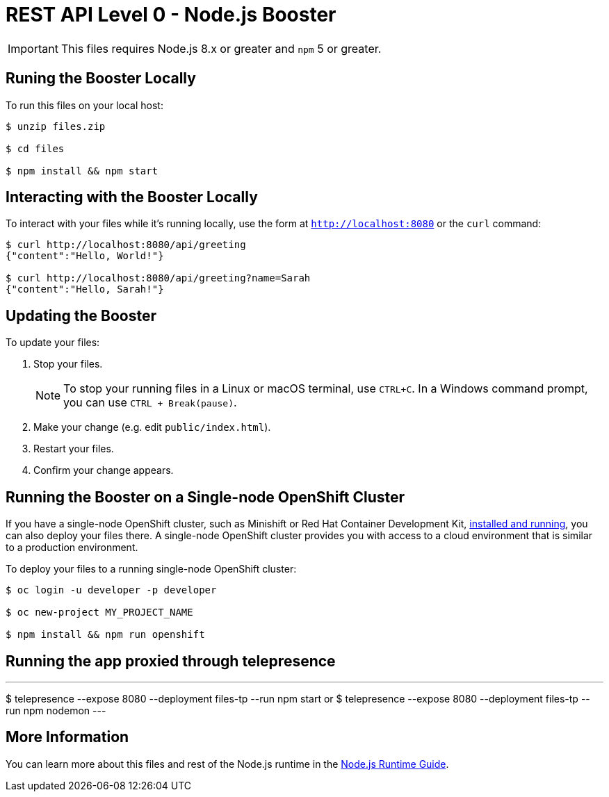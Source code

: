 = REST API Level 0 - Node.js Booster

IMPORTANT: This files requires Node.js 8.x or greater and `npm` 5 or greater.



== Runing the Booster Locally

To run this files on your local host:

[source,bash,options="nowrap",subs="attributes+"]
----
$ unzip files.zip

$ cd files

$ npm install && npm start
----

== Interacting with the Booster Locally

To interact with your files while it's running locally, use the form at `http://localhost:8080` or the `curl` command:

[source,bash,options="nowrap",subs="attributes+"]
----
$ curl http://localhost:8080/api/greeting
{"content":"Hello, World!"}

$ curl http://localhost:8080/api/greeting?name=Sarah
{"content":"Hello, Sarah!"}
----


== Updating the Booster
To update your files:

. Stop your files.
+
NOTE: To stop your running files in a Linux or macOS terminal, use `CTRL+C`. In a Windows command prompt, you can use `CTRL + Break(pause)`.

. Make your change (e.g. edit `public/index.html`).
. Restart your files.
. Confirm your change appears.


== Running the Booster on a Single-node OpenShift Cluster
If you have a single-node OpenShift cluster, such as Minishift or Red Hat Container Development Kit, link:http://launcher.fabric8.io/docs/minishift-installation.html[installed and running], you can also deploy your files there. A single-node OpenShift cluster provides you with access to a cloud environment that is similar to a production environment.

To deploy your files to a running single-node OpenShift cluster:
[source,bash,options="nowrap",subs="attributes+"]
----
$ oc login -u developer -p developer

$ oc new-project MY_PROJECT_NAME

$ npm install && npm run openshift
----

== Running the app proxied through telepresence
[]
---
$ telepresence --expose 8080 --deployment files-tp --run npm start
or
$ telepresence --expose 8080 --deployment files-tp --run npm nodemon
---

== More Information
You can learn more about this files and rest of the Node.js runtime in the link:http://launcher.fabric8.io/docs/nodejs-runtime.html[Node.js Runtime Guide].


